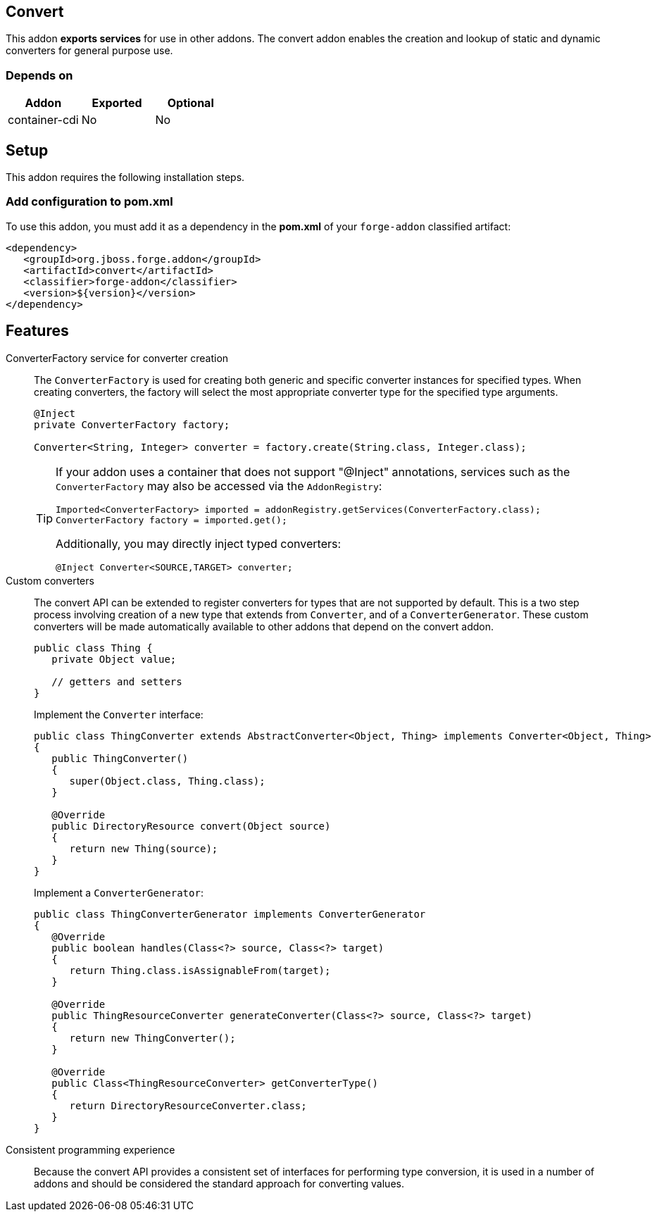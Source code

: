 == Convert
:idprefix: id_ 

This addon *exports services* for use in other addons. The convert addon enables the creation and lookup of 
static and dynamic converters for general purpose use.

=== Depends on

[options="header"]
|===
|Addon |Exported |Optional

|container-cdi
|No
|No

|===

== Setup

This addon requires the following installation steps.

=== Add configuration to pom.xml 

To use this addon, you must add it as a dependency in the *pom.xml* of your `forge-addon` classified artifact:

[source,xml]
----
<dependency>
   <groupId>org.jboss.forge.addon</groupId>
   <artifactId>convert</artifactId>
   <classifier>forge-addon</classifier>
   <version>${version}</version>
</dependency>
----

== Features

ConverterFactory service for converter creation::
The `ConverterFactory` is used for creating both generic and specific converter instances for specified types. When creating
converters, the factory will select the most appropriate converter type for the specified type arguments.
+
[source,java]
----
@Inject 
private ConverterFactory factory;

Converter<String, Integer> converter = factory.create(String.class, Integer.class);
----
+
[TIP] 
====
If your addon uses a container that does not support "@Inject" annotations, services such as the `ConverterFactory` may also be 
accessed via the `AddonRegistry`:

----
Imported<ConverterFactory> imported = addonRegistry.getServices(ConverterFactory.class);
ConverterFactory factory = imported.get();
----

Additionally, you may directly inject typed converters:
----
@Inject Converter<SOURCE,TARGET> converter;
----
====

Custom converters:: 
The convert API can be extended to register converters for types that are not supported by default. This is a two 
step process involving creation of a new type that extends from `Converter`, and of a `ConverterGenerator`. 
These custom converters will be made automatically available to other addons that depend on the convert addon.
+
[source,java]
----
public class Thing {
   private Object value;
   
   // getters and setters
}
----
+
Implement the `Converter` interface:
+
[source,java]
----
public class ThingConverter extends AbstractConverter<Object, Thing> implements Converter<Object, Thing>
{
   public ThingConverter()
   {
      super(Object.class, Thing.class);
   }

   @Override
   public DirectoryResource convert(Object source)
   {
      return new Thing(source);
   }
}
----
+
Implement a `ConverterGenerator`:
+
[source,java]
----
public class ThingConverterGenerator implements ConverterGenerator
{
   @Override
   public boolean handles(Class<?> source, Class<?> target)
   {
      return Thing.class.isAssignableFrom(target);
   }

   @Override
   public ThingResourceConverter generateConverter(Class<?> source, Class<?> target)
   {
      return new ThingConverter();
   }

   @Override
   public Class<ThingResourceConverter> getConverterType()
   {
      return DirectoryResourceConverter.class;
   }
}
----

Consistent programming experience::
 Because the convert API provides a consistent set of interfaces for performing type conversion, it is used in a 
number of addons and should be considered the standard approach for converting values.
